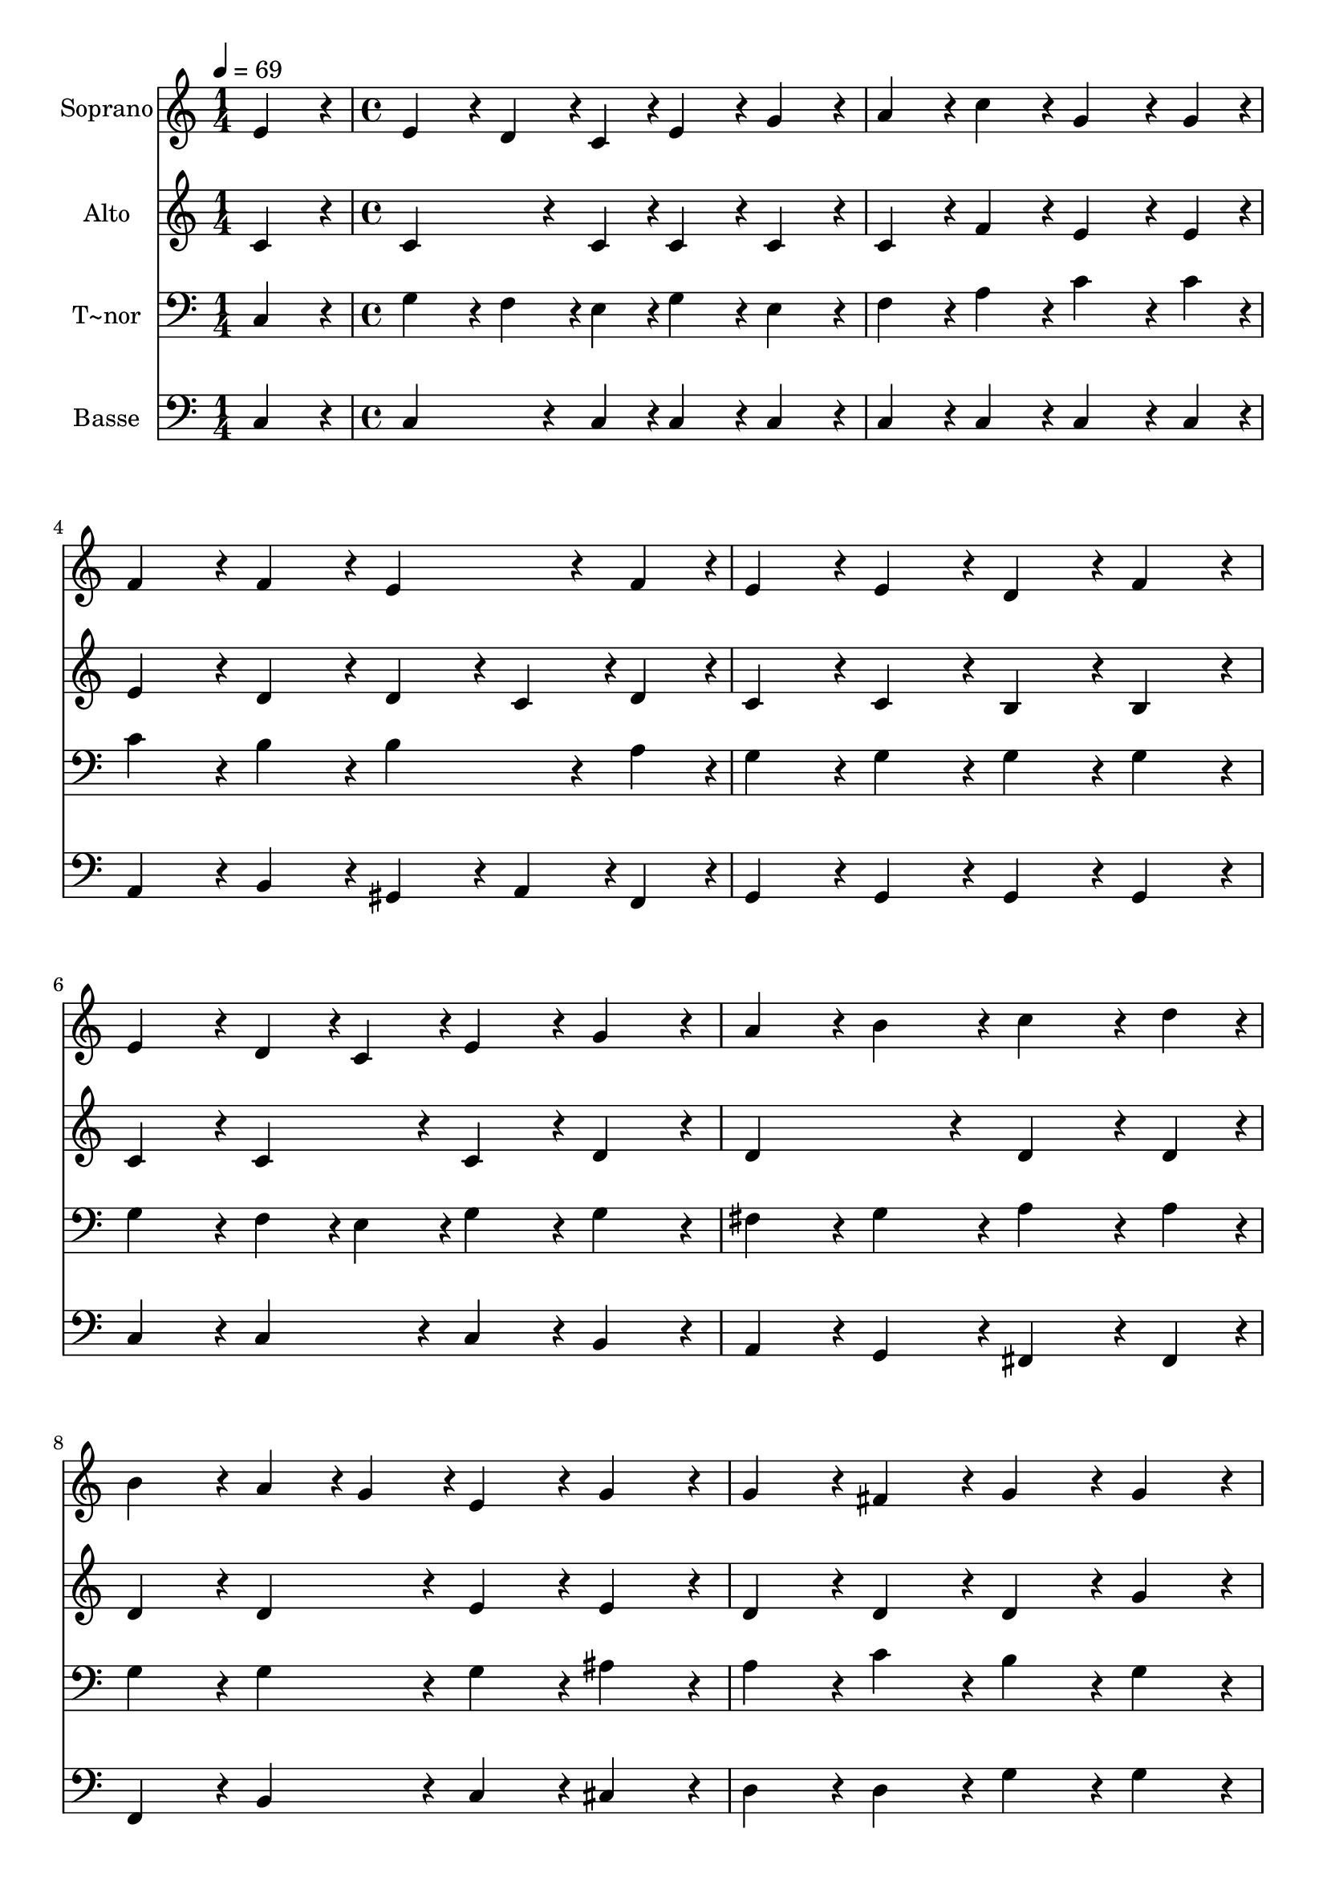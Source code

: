 % Lily was here -- automatically converted by c:/Program Files (x86)/LilyPond/usr/bin/midi2ly.py from output/429.mid
\version "2.14.0"

\layout {
  \context {
    \Voice
    \remove "Note_heads_engraver"
    \consists "Completion_heads_engraver"
    \remove "Rest_engraver"
    \consists "Completion_rest_engraver"
  }
}

trackAchannelA = {
  
  \time 1/4 
  
  \tempo 4 = 69 
  \skip 4 
  | % 2
  
  \time 4/4 
  
}

trackA = <<
  \context Voice = voiceA \trackAchannelA
>>


trackBchannelA = {
  
  \set Staff.instrumentName = "Soprano"
  
}

trackBchannelB = \relative c {
  e'4*216/240 r4*24/240 e4*216/240 r4*24/240 d4*108/240 r4*12/240 c4*108/240 
  r4*12/240 e4*216/240 r4*24/240 
  | % 2
  g4*216/240 r4*24/240 a4*216/240 r4*24/240 c4*216/240 r4*24/240 g4*324/240 
  r4*36/240 g4*108/240 r4*12/240 f4*216/240 r4*24/240 f4*216/240 
  r4*24/240 e4*324/240 r4*36/240 f4*108/240 r4*12/240 e4*216/240 
  r4*24/240 e4*216/240 r4*24/240 d4*216/240 r4*24/240 
  | % 5
  f4*216/240 r4*24/240 e4*216/240 r4*24/240 d4*108/240 r4*12/240 c4*108/240 
  r4*12/240 e4*216/240 r4*24/240 
  | % 6
  g4*216/240 r4*24/240 a4*216/240 r4*24/240 b4*216/240 r4*24/240 c4*324/240 
  r4*36/240 d4*108/240 r4*12/240 b4*216/240 r4*24/240 a4*108/240 
  r4*12/240 g4*108/240 r4*12/240 e4*216/240 r4*24/240 
  | % 8
  g4*216/240 r4*24/240 g4*216/240 r4*24/240 fis4*216/240 r4*24/240 g4*216/240 
  r4*24/240 
  | % 9
  g4*216/240 r4*24/240 g4*216/240 r4*24/240 a4*108/240 r4*12/240 b4*108/240 
  r4*12/240 c4*216/240 r4*24/240 
  | % 10
  a4*216/240 r4*24/240 g4*216/240 r4*24/240 f4*216/240 r4*24/240 e4*216/240 
  r4*24/240 
  | % 11
  e4*216/240 r4*24/240 a4*216/240 r4*24/240 b4*108/240 r4*12/240 cis4*108/240 
  r4*12/240 d4*216/240 r4*24/240 
  | % 12
  a4*216/240 r4*24/240 c4*432/240 r4*48/240 b4*216/240 r4*24/240 
  | % 13
  g4*216/240 r4*24/240 c4*216/240 r4*24/240 d4*216/240 r4*24/240 e4*216/240 
  r4*24/240 
  | % 14
  d4*216/240 r4*24/240 c4*192/240 r4*48/240 b4*192/240 r4*48/240 a4*192/240 
  r4*48/240 
  | % 15
  a4*192/240 r4*48/240 c4*192/240 r4*48/240 b4*96/240 r4*24/240 a4*96/240 
  r4*24/240 g4*192/240 r4*48/240 
  | % 16
  a4*192/240 r4*48/240 f4*384/240 r4*96/240 e4*288/240 r4*72/240 e4*96/240 
  r4*24/240 g4*192/240 r4*48/240 g4*96/240 r4*24/240 f4*96/240 
  r4*24/240 e4*192/240 r4*48/240 
  | % 18
  c4*192/240 r4*48/240 d4*384/240 r4*96/240 c4*384/240 
}

trackB = <<
  \context Voice = voiceA \trackBchannelA
  \context Voice = voiceB \trackBchannelB
>>


trackCchannelA = {
  
  \set Staff.instrumentName = "Alto"
  
}

trackCchannelB = \relative c {
  c'4*216/240 r4*24/240 c4*324/240 r4*36/240 c4*108/240 r4*12/240 c4*216/240 
  r4*24/240 
  | % 2
  c4*216/240 r4*24/240 c4*216/240 r4*24/240 f4*216/240 r4*24/240 e4*324/240 
  r4*36/240 e4*108/240 r4*12/240 e4*216/240 r4*24/240 d4*216/240 
  r4*24/240 d4*216/240 r4*24/240 
  | % 4
  c4*108/240 r4*12/240 d4*108/240 r4*12/240 c4*216/240 r4*24/240 c4*216/240 
  r4*24/240 b4*216/240 r4*24/240 
  | % 5
  b4*216/240 r4*24/240 c4*216/240 r4*24/240 c4*216/240 r4*24/240 c4*216/240 
  r4*24/240 
  | % 6
  d4*216/240 r4*24/240 d4*432/240 r4*48/240 d4*324/240 r4*36/240 d4*108/240 
  r4*12/240 d4*216/240 r4*24/240 d4*216/240 r4*24/240 e4*216/240 
  r4*24/240 
  | % 8
  e4*216/240 r4*24/240 d4*216/240 r4*24/240 d4*216/240 r4*24/240 d4*216/240 
  r4*24/240 
  | % 9
  g4*216/240 r4*24/240 d4*216/240 r4*24/240 d4*216/240 r4*24/240 c4*216/240 
  r4*24/240 
  | % 10
  e4*216/240 r4*24/240 d4*216/240 r4*24/240 d4*216/240 r4*24/240 c4*216/240 
  r4*24/240 
  | % 11
  cis4*216/240 r4*24/240 d4*216/240 r4*24/240 g4*216/240 r4*24/240 f4*216/240 
  r4*24/240 
  | % 12
  f4*216/240 r4*24/240 g4*432/240 r4*48/240 g4*216/240 r4*24/240 
  | % 13
  f4*216/240 r4*24/240 e4*216/240 r4*24/240 f4*216/240 r4*24/240 e4*216/240 
  r4*24/240 
  | % 14
  b'4*216/240 r4*24/240 a4*192/240 r4*48/240 gis4*192/240 r4*48/240 a4*192/240 
  r4*48/240 
  | % 15
  f4*192/240 r4*48/240 a4*192/240 r4*48/240 g4*96/240 r4*24/240 f4*96/240 
  r4*24/240 e4*192/240 r4*48/240 
  | % 16
  e4*192/240 r4*48/240 e4*192/240 r4*48/240 d4*192/240 r4*48/240 cis4*288/240 
  r4*72/240 cis4*96/240 r4*24/240 cis4*192/240 r4*48/240 d4*96/240 
  r4*24/240 d4*96/240 r4*24/240 c4*192/240 r4*48/240 
  | % 18
  c4*192/240 r4*48/240 c4*192/240 r4*48/240 b4*192/240 r4*48/240 c4*384/240 
}

trackC = <<
  \context Voice = voiceA \trackCchannelA
  \context Voice = voiceB \trackCchannelB
>>


trackDchannelA = {
  
  \set Staff.instrumentName = "T~nor"
  
}

trackDchannelB = \relative c {
  c4*216/240 r4*24/240 g'4*216/240 r4*24/240 f4*108/240 r4*12/240 e4*108/240 
  r4*12/240 g4*216/240 r4*24/240 
  | % 2
  e4*216/240 r4*24/240 f4*216/240 r4*24/240 a4*216/240 r4*24/240 c4*324/240 
  r4*36/240 c4*108/240 r4*12/240 c4*216/240 r4*24/240 b4*216/240 
  r4*24/240 b4*324/240 r4*36/240 a4*108/240 r4*12/240 g4*216/240 
  r4*24/240 g4*216/240 r4*24/240 g4*216/240 r4*24/240 
  | % 5
  g4*216/240 r4*24/240 g4*216/240 r4*24/240 f4*108/240 r4*12/240 e4*108/240 
  r4*12/240 g4*216/240 r4*24/240 
  | % 6
  g4*216/240 r4*24/240 fis4*216/240 r4*24/240 g4*216/240 r4*24/240 a4*324/240 
  r4*36/240 a4*108/240 r4*12/240 g4*216/240 r4*24/240 g4*216/240 
  r4*24/240 g4*216/240 r4*24/240 
  | % 8
  ais4*216/240 r4*24/240 a4*216/240 r4*24/240 c4*216/240 r4*24/240 b4*216/240 
  r4*24/240 
  | % 9
  g4*216/240 r4*24/240 b4*216/240 r4*24/240 g4*216/240 r4*24/240 g4*216/240 
  r4*24/240 
  | % 10
  g4*216/240 r4*24/240 g4*216/240 r4*24/240 b4*216/240 r4*24/240 a4*216/240 
  r4*24/240 
  | % 11
  a4*216/240 r4*24/240 a4*216/240 r4*24/240 a4*216/240 r4*24/240 a4*216/240 
  r4*24/240 
  | % 12
  a4*216/240 r4*24/240 e'4*432/240 r4*48/240 d4*216/240 r4*24/240 
  | % 13
  g,4*216/240 r4*24/240 g4*216/240 r4*24/240 a4*108/240 r4*12/240 b4*108/240 
  r4*12/240 c4*216/240 r4*24/240 
  | % 14
  f4*216/240 r4*24/240 e4*192/240 r4*48/240 d4*192/240 r4*48/240 c4*192/240 
  r4*48/240 
  | % 15
  c4*192/240 r4*48/240 c4*192/240 r4*48/240 c4*96/240 r4*24/240 c4*96/240 
  r4*24/240 c4*192/240 r4*48/240 
  | % 16
  a4*192/240 r4*48/240 a4*384/240 r4*96/240 a4*288/240 r4*72/240 a4*96/240 
  r4*24/240 ais4*192/240 r4*48/240 a4*96/240 r4*24/240 a4*96/240 
  r4*24/240 g4*192/240 r4*48/240 
  | % 18
  e4*192/240 r4*48/240 f4*384/240 r4*96/240 e4*384/240 
}

trackD = <<

  \clef bass
  
  \context Voice = voiceA \trackDchannelA
  \context Voice = voiceB \trackDchannelB
>>


trackEchannelA = {
  
  \set Staff.instrumentName = "Basse"
  
}

trackEchannelB = \relative c {
  c4*216/240 r4*24/240 c4*324/240 r4*36/240 c4*108/240 r4*12/240 c4*216/240 
  r4*24/240 
  | % 2
  c4*216/240 r4*24/240 c4*216/240 r4*24/240 c4*216/240 r4*24/240 c4*324/240 
  r4*36/240 c4*108/240 r4*12/240 a4*216/240 r4*24/240 b4*216/240 
  r4*24/240 gis4*216/240 r4*24/240 
  | % 4
  a4*108/240 r4*12/240 f4*108/240 r4*12/240 g4*216/240 r4*24/240 g4*216/240 
  r4*24/240 g4*216/240 r4*24/240 
  | % 5
  g4*216/240 r4*24/240 c4*216/240 r4*24/240 c4*216/240 r4*24/240 c4*216/240 
  r4*24/240 
  | % 6
  b4*216/240 r4*24/240 a4*216/240 r4*24/240 g4*216/240 r4*24/240 fis4*324/240 
  r4*36/240 fis4*108/240 r4*12/240 f4*216/240 r4*24/240 b4*216/240 
  r4*24/240 c4*216/240 r4*24/240 
  | % 8
  cis4*216/240 r4*24/240 d4*216/240 r4*24/240 d4*216/240 r4*24/240 g4*216/240 
  r4*24/240 
  | % 9
  g4*216/240 r4*24/240 f4*216/240 r4*24/240 f4*216/240 r4*24/240 e4*216/240 
  r4*24/240 
  | % 10
  c4*216/240 r4*24/240 b4*216/240 r4*24/240 g4*216/240 r4*24/240 a4*216/240 
  r4*24/240 
  | % 11
  a'4*108/240 r4*12/240 g4*108/240 r4*12/240 f4*216/240 r4*24/240 e4*216/240 
  r4*24/240 d4*216/240 r4*24/240 
  | % 12
  d4*216/240 r4*24/240 g4*432/240 r4*48/240 g4*216/240 r4*24/240 
  | % 13
  g4*216/240 r4*24/240 c,4*216/240 r4*24/240 c4*216/240 r4*24/240 c4*216/240 
  r4*24/240 
  | % 14
  d4*216/240 r4*24/240 e4*192/240 r4*48/240 e4*192/240 r4*48/240 f4*192/240 
  r4*48/240 
  | % 15
  f4*192/240 r4*48/240 f,4*192/240 r4*48/240 g4*96/240 r4*24/240 a4*96/240 
  r4*24/240 c4*192/240 r4*48/240 
  | % 16
  cis4*192/240 r4*48/240 d4*384/240 r4*96/240 a4*288/240 r4*72/240 a4*96/240 
  r4*24/240 e'4*192/240 r4*48/240 f4*96/240 r4*24/240 f,4*96/240 
  r4*24/240 g4*192/240 r4*48/240 
  | % 18
  g4*192/240 r4*48/240 g4*384/240 r4*96/240 c4*384/240 
}

trackE = <<

  \clef bass
  
  \context Voice = voiceA \trackEchannelA
  \context Voice = voiceB \trackEchannelB
>>


\score {
  <<
    \context Staff=trackB \trackA
    \context Staff=trackB \trackB
    \context Staff=trackC \trackA
    \context Staff=trackC \trackC
    \context Staff=trackD \trackA
    \context Staff=trackD \trackD
    \context Staff=trackE \trackA
    \context Staff=trackE \trackE
  >>
  \layout {}
  \midi {}
}
